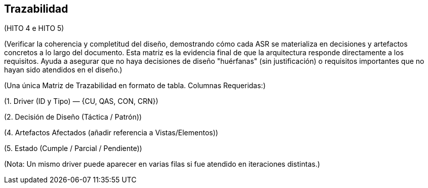 == Trazabilidad

(HITO 4 e HITO 5)

(Verificar la coherencia y completitud del diseño, demostrando cómo cada ASR se materializa en decisiones y artefactos concretos a lo largo del documento. Esta matriz es la evidencia final de que la arquitectura responde directamente a los requisitos. Ayuda a asegurar que no haya decisiones de diseño "huérfanas" (sin justificación) o requisitos importantes que no hayan sido atendidos en el diseño.)

(Una única Matriz de Trazabilidad en formato de tabla. Columnas Requeridas:)

(1. Driver (ID y Tipo) — {CU, QAS, CON, CRN})

(2. Decisión de Diseño (Táctica / Patrón))

(4. Artefactos Afectados (añadir referencia a Vistas/Elementos))

(5. Estado (Cumple / Parcial / Pendiente))

(Nota: Un mismo driver puede aparecer en varias filas si fue atendido en iteraciones distintas.)

